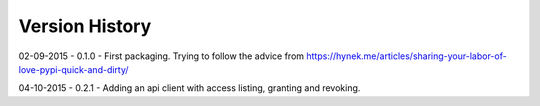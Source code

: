 Version History
===============

02-09-2015 - 0.1.0 - First packaging.  Trying to follow the advice from https://hynek.me/articles/sharing-your-labor-of-love-pypi-quick-and-dirty/

04-10-2015 - 0.2.1 - Adding an api client with access listing, granting and revoking.

